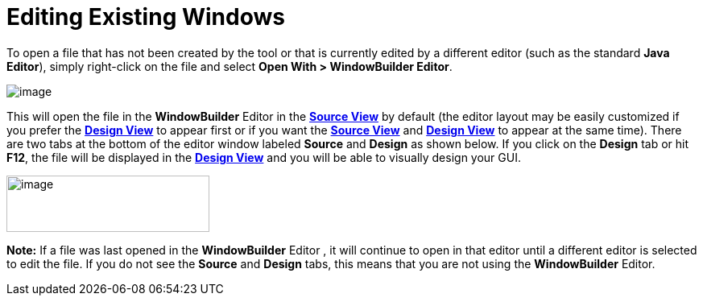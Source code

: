 = Editing Existing Windows

To open a file that has not been created by the tool or that is
currently edited by a different editor (such as the standard *Java
Editor*), simply right-click on the file and select *Open With >
WindowBuilder Editor*.

image:images/open_with.gif[image]

This will open the file in the *WindowBuilder* Editor in the
*xref:../userinterface/source_view.adoc[Source View]* by default (the
editor layout may be easily customized if you prefer the
*xref:../userinterface/design_view.adoc[Design View]* to appear first or
if you want the *xref:../userinterface/source_view.adoc[Source View]*
and *xref:../userinterface/design_view.adoc[Design View]* to appear at
the same time). There are two tabs at the bottom of the editor window
labeled *Source* and *Design* as shown below. If you click on the
*Design* tab or hit *F12*, the file will be displayed in the
*xref:../userinterface/design_view.adoc[Design View]* and you will be
able to visually design your GUI.

image:images/source_design.png[image,width=252,height=70]

*Note:* If a file was last opened in the *WindowBuilder* Editor , it
will continue to open in that editor until a different editor is
selected to edit the file. If you do not see the *Source* and *Design*
tabs, this means that you are not using the *WindowBuilder* Editor.